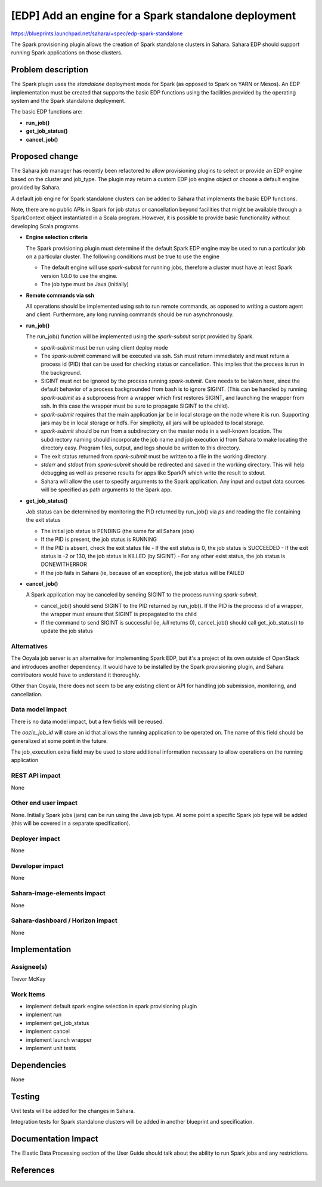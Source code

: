 ..
 This work is licensed under a Creative Commons Attribution 3.0 Unported
 License.

 http://creativecommons.org/licenses/by/3.0/legalcode

=====================================================
[EDP] Add an engine for a Spark standalone deployment
=====================================================

https://blueprints.launchpad.net/sahara/+spec/edp-spark-standalone

The Spark provisioning plugin allows the creation of Spark standalone
clusters in Sahara.  Sahara EDP should support running Spark
applications on those clusters.


Problem description
===================

The Spark plugin uses the *standalone* deployment mode for Spark
(as opposed to Spark on YARN or Mesos). An EDP implementation must be created
that supports the basic EDP functions using the facilities provided by the
operating system and the Spark standalone deployment.

The basic EDP functions are:

* **run_job()**
* **get_job_status()**
* **cancel_job()**


Proposed change
===============

The Sahara job manager has recently been refactored to allow provisioning
plugins to select or provide an EDP engine based on the cluster and job_type.
The plugin may return a custom EDP job engine object or choose a default engine
provided by Sahara.

A default job engine for Spark standalone clusters can be added to Sahara
that implements the basic EDP functions.

Note, there are no public APIs in Spark for job status or cancellation
beyond facilities that might be available through a SparkContext
object instantiated in a Scala program. However, it is possible to
provide basic functionality without developing Scala programs.

* **Engine selection criteria**

  The Spark provisioning plugin must determine if the default Spark EDP
  engine may be used to run a particular job on a particular cluster. The
  following conditions must be true to use the engine

  + The default engine will use *spark-submit* for running jobs, therefore
    a cluster must have at least Spark version 1.0.0 to use the engine.

  + The job type must be Java (initially)

* **Remote commands via ssh**

  All operations should be implemented using ssh to run remote
  commands, as opposed to writing a custom agent and client. Furthermore,
  any long running commands should be run asynchronously.

* **run_job()**

  The run_job() function will be implemented using the *spark-submit*
  script provided by Spark.

  + *spark-submit* must be run using client deploy mode

  + The *spark-submit* command will be executed via ssh.  Ssh must
    return immediately and must return a process id (PID) that can be
    used for checking status or cancellation. This implies that the
    process is run in the background.

  + SIGINT must not be ignored by the process running *spark-submit*.
    Care needs to be taken here, since the default behavior of a
    process backgrounded from bash is to ignore SIGINT. (This can be
    handled by running *spark-submit* as a subprocess from a wrapper
    which first restores SIGINT, and launching the wrapper from ssh. In this
    case the wrapper must be sure to propagate SIGINT to the child).

  + *spark-submit* requires that the main application jar be in
    local storage on the node where it is run.  Supporting jars may
    be in local storage or hdfs. For simplicity, all jars will be uploaded
    to local storage.

  + *spark-submit* should be run from a subdirectory on the
    master node in a well-known location.  The subdirectory naming
    should incorporate the job name and job execution id from
    Sahara to make locating the directory easy. Program files,
    output, and logs should be written to this directory.

  + The exit status returned from *spark-submit* must be written
    to a file in the working directory.

  + *stderr* and *stdout* from *spark-submit* should be redirected
    and saved in the working directory. This will help debugging as well
    as preserve results for apps like SparkPi which write the result to stdout.

  + Sahara will allow the user to specify arguments to the Spark
    application. Any input and output data sources will be specified
    as path arguments to the Spark app.

* **get_job_status()**

  Job status can be determined by monitoring the PID returned
  by run_job() via *ps* and reading the file containing the exit status

  + The initial job status is PENDING (the same for all Sahara jobs)
  + If the PID is present, the job status is RUNNING
  + If the PID is absent, check the exit status file
    - If the exit status is 0, the job status is SUCCEEDED
    - If the exit status is -2 or 130, the job status is KILLED (by SIGINT)
    - For any other exist status, the job status is DONEWITHERROR

  + If the job fails in Sahara (ie, because of an exception), the job status
    will be FAILED

* **cancel_job()**

  A Spark application may be canceled by sending SIGINT to the
  process running *spark-submit*.

  + cancel_job() should send SIGINT to the PID returned by run_job().
    If the PID is the process id of a wrapper, the wrapper must
    ensure that SIGINT is propagated to the child

  + If the command to send SIGINT is successful (ie, *kill* returns 0),
    cancel_job() should call get_job_status() to update the job status


Alternatives
------------

The Ooyala job server is an alternative for implementing Spark EDP, but it's
a project of its own outside of OpenStack and introduces another dependency. It
would have to be installed by the Spark provisioning plugin, and Sahara
contributors would have to understand it thoroughly.

Other than Ooyala, there does not seem to be any existing client or API for
handling job submission, monitoring, and cancellation.

Data model impact
-----------------

There is no data model impact, but a few fields will be reused.

The *oozie_job_id* will store an id that allows the running application
to be operated on.  The name of this field should be generalized at some
point in the future.

The job_execution.extra field may be used to store additional information
necessary to allow operations on the running application


REST API impact
---------------

None

Other end user impact
---------------------

None.  Initially Spark jobs (jars) can be run using the Java job type.
At some point a specific Spark job type will be added (this will be
covered in a separate specification).


Deployer impact
---------------

None


Developer impact
----------------

None


Sahara-image-elements impact
----------------------------

None


Sahara-dashboard / Horizon impact
---------------------------------

None


Implementation
==============

Assignee(s)
-----------

Trevor McKay


Work Items
----------

* implement default spark engine selection in spark provisioning plugin
* implement run
* implement get_job_status
* implement cancel
* implement launch wrapper
* implement unit tests

Dependencies
============

None


Testing
=======

Unit tests will be added for the changes in Sahara.

Integration tests for Spark standalone clusters will be added in another
blueprint and specification.


Documentation Impact
====================

The Elastic Data Processing section of the User Guide should talk about
the ability to run Spark jobs and any restrictions.


References
==========

